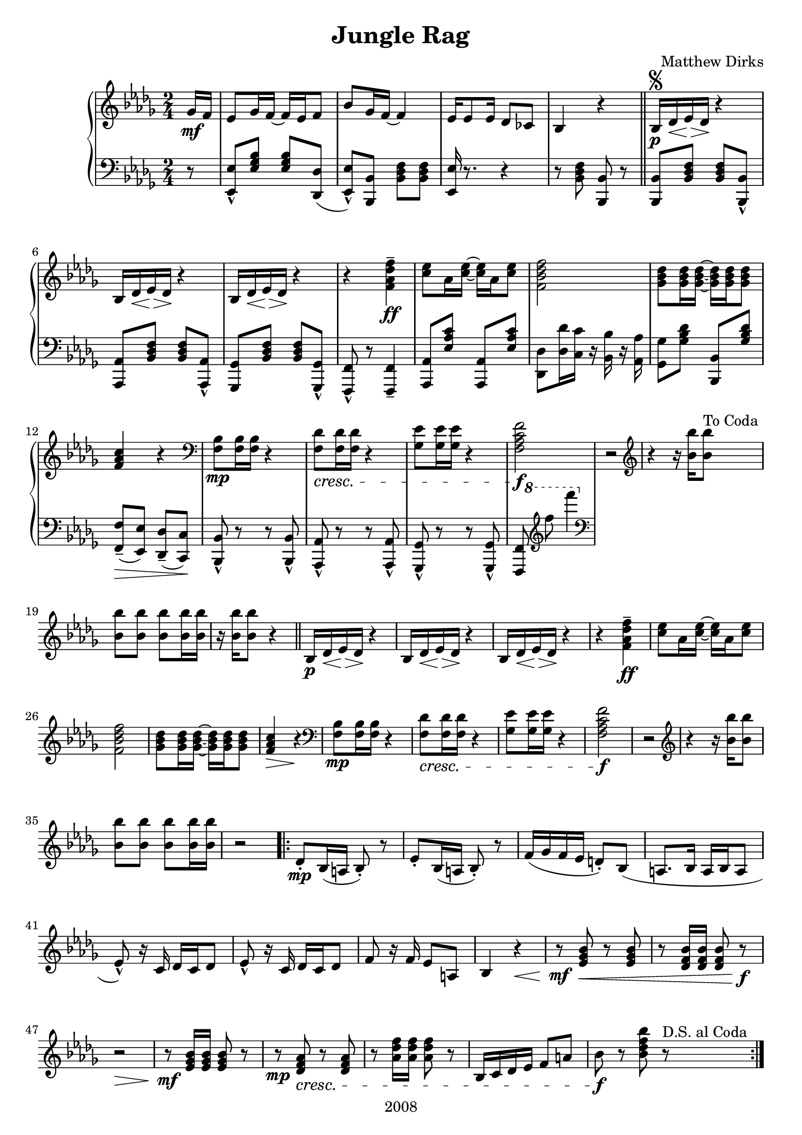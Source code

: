 \version "2.18.2"

\header {
  title = "Jungle Rag"
  composer = "Matthew Dirks"
  copyright = "2008"
}

\score {
  \relative c'' {
    \new PianoStaff
    <<
      \new Staff = "up" { % right hand staff
	\clef treble
	\key bes \minor
	\time 2/4
				% Four-plus-pickup bar intro
	\partial 8 ges16\mf f | % pickup measure
	ees8 ges16 f~ f ees f8 |
	bes8 ges16 f~ f4 |
	ees16 es8 ees16 des8 ces |
	bes4 r4 \bar "||"
	% Strain 1, first time
	bes16\p\segno des\< ees\> des\! r4 |
	\repeat unfold 2 {bes16 des\< ees\> des\! r4} |
	r4 <f\tenuto aes des f>\ff |
	<c' ees>8 aes16 <c ees>~ <c ees> aes <c ees>8 |
	<f, bes des f>2 |
	<ges bes des>8 <ges bes des>16 <ges bes des>~
	<ges bes des> <ges bes des> <ges bes des>8 |
	<f aes c>4 r4 | % Decrescendo supplied in LH part
	\clef bass
	<f, bes>8\mp <f bes>16 <f bes> r4 |
	% The following line is tweaked
	% slightly from the 2008 version:
	% changed bottom note from aes to f,
	% kept this bar in bass clef instead of treble
	<f des'>8\cresc <f des'>16 <f des'> r4 |
	<ges ees'>8 <ges ees'>16 <ges ees'> r4 |
	% Change from 2008 version: move f mark earlier
	<f aes c f>2\f | % end cresc. from three bars ago
	r2 \clef treble |
	\textLengthOn
	r4 r16 <bes' bes'>16 <bes bes'>8^"To Coda"
	<bes bes'> <bes bes'> <bes bes'>
	<bes bes'>16 <bes bes'> |
	r16 <bes bes'> <bes bes'>8 r4
	% Strain 1, second time
	\bar "||"
	bes,16\p des\< ees\> des\! r4 |
	\repeat unfold 2 {bes16 des\< ees\> des\! r4} |
	r4 <f\tenuto aes des f>\ff |
	<c' ees>8 aes16 <c ees>~ <c ees> aes <c ees>8 |
	<f, bes des f>2 |
	<ges bes des>8 <ges bes des>16 <ges bes des>~
	<ges bes des> <ges bes des> <ges bes des>8 |
	<f aes c>4\> r4\! |
	\clef bass
	<f, bes>8\mp <f bes>16 <f bes> r4 |
	<f des'>8\cresc <f des'>16 <f des'> r4 |
	<ges ees'>8 <ges ees'>16 <ges ees'> r4 |
	<f aes c f>2\f | % end cresc. from three bars ago
	r2 \clef treble |
	r4 r16 <bes' bes'>16 <bes bes'>8 |
	<bes bes'> <bes bes'> <bes bes'> <bes bes'>16 <bes bes'> |
	r2
				% Strain 2
	\repeat volta 2 {
	  des,8\staccato\mp bes16( a bes8)\staccato r8 |
	  ees\staccato bes16( a bes8)\staccato r8 |
	  f'16( ges f ees d8)\staccato bes8( |
	  a8. bes16 a16 bes a8 |
	  ees'8\marcato) r16 c16 des c des8 |
	  ees8\marcato r16 c16 des c des8 |
	  f8 r16 f16 ees8 a, |
	  bes4 r4\< |
	  r8\mf <ees ges bes>\< r8 <ees ges bes> |
	  r8 <des f bes>16 <des f bes> <des f bes>8 r8\f |
	  r2\> |
	  r8\mf <ees ges bes>16 <ees ges bes> <ees ges bes>8 r8 |
	  r8\mp <des f aes>\cresc r8 <des f aes> |
	  r8 <aes' des f>16 <aes des f> <aes des f>8 r8|
	  bes,16 c des ees f8 a |
	  bes\f r8 <bes des f bes> r8^"D.S. al Coda" | % End cresc.
	} % end repeat / end Strain 2
	
	% Coda / transition to trio
	\break
	s4 s8^"Coda" s8\coda | % Extra measure for spacing before coda
	<bes bes'>4\staccato  <aes aes'>\staccato |
	<ges ges'>\staccato <f f'>\staccato \bar "||"

	% Trio, first time
	\key ees \minor
	ees8\mf ges16 f~ f ees f8 |
	bes8 ges16 f~ f4
	ees8 ges16 f~ f d ees8 |
	% voiceOne gets upstems, voiceTwo gets downstems
	<<{\voiceOne r8 <aes f'>16\f <aes f'> r16 <aes f'> r8}
	  \new Voice {\voiceTwo f2} >> | 
	\oneVoice % Need this, else voiceOne behavior remains (and looks ugly)
	bes8\mf aes16 ges~ ges8 bes |
	aes ges16 f~ f8 r8 |
	\clef bass
	ees,,16\mp\cresc ges a bes r4 \clef treble |
	ees'16 ges a bes aes ges f bes |
	aes8\mf ges f\cresc aes |
	ges f16 ges ees8 r8 |
	aes ges f16 ges r8 |
	bes2 |
	ces16(\f bes aes ces bes8)\marcato g16 aes |
	bes8\marcato ges16 f~ f4 |
	aes16( ges f aes ges8)\marcato d\marcato |

	<< {\voiceOne r8 <ges ees'> <ges ees'> r8}
	   \new Voice {\voiceTwo ees2} >> |
	\oneVoice

	% Four-bar vamp
	\bar "||"
	r2\f r2 r2 r2

	% Fourth Strain
	\repeat unfold 2 {
	  <bes' bes'>8 r16 <bes bes'>16~ <bes bes'> f' des8
	} % end repeat
	bes16\mp ces des f r ees r8 |
	bes16 ces des f r4 |
	<bes, bes'>8\f r16 <bes bes'>16~ <bes bes'> f' des8 |
	<bes bes'> r16 <bes bes'>16~ <bes bes'>4 |
	bes16\mp bes' aes ges f8 d |
	ees8 r8 r4 |
	<ees, ges>8\p r16 <ees ges>16~ <ees ges> f ees8 |
	<ees ges>8\staccato r16 <ees ges>16\staccato r4 |
	<ees ges bes>8\p r16 <ees ges bes>16~ <ees ges bes> aes ges8 |
	<ees ges bes>8\staccato r16 <ees ges bes>\staccato r4 |
	<ees aes des>8\p r16 <ees aes des>16~ <ees aes des> bes' aes8|
	<ees aes des>8\staccato r16 <ees aes des>\staccato r4
	<d ges d'>8\ff <d ges d'> <d ges d'>16 <d ges d'>8. |
	<ees ges ees'>8 r8 bes''\mf bes
	% Fourth strain, second time
	\repeat unfold 2 {bes16 a bes f~ f8 aes}
	\ottava #1
	bes16 ces8 des16 f8 ees |
	bes16 ces des f r4 |
	\ottava #0
	bes,8 bes16 bes a8 a16 a |
	ges8 ges16 f~ f4 |
	ges16( f ees ges f8)\marcato d\marcato |
	ees8 r8 r4 |
	<ees, ges>8\p r16 <ees ges>16~ <ees ges> f ees8 |
	<ees ges>8\staccato\mp <ees ges>8\staccato\pp r4 |
	<ees ges bes>8\p r16 <ees ges bes>~ <ees ges bes> aes ges8 |
	<ees ges bes>\staccato\mp <ees ges bes>\staccato\pp r4 |
	<ees aes des>8\p r16 <ees aes des>~ <ees aes des> bes' aes8 |
	<ees aes des>\staccato\mp <ees aes des>\staccato\pp r4
	\ottava #1
	bes''16\p a bes r16 d8 bes |
	ees \ottava #0 r8 r8

	% Trio, second time
	ges,,16 f \bar "||"
	ees8\mf ges16 f~ f ees f8 |
	bes8 ges16 f~ f4 |
	ees8 ges16 f~ f d ees8 |
	<<{\voiceOne r8 <aes f'>16\f <aes f'> r16 <aes f'> r8}
	  \new Voice {\voiceTwo f2} >> | 
	\oneVoice
	bes8.\mf( aes16 ges8. bes16 |
	aes8\staccato) ges16 f~ f8 r8 \clef bass |
	ees,,16\mp ges a\cresc bes r4 \clef treble |
	ees'16 ges a bes aes ges f bes |
	aes8\mf ges f\cresc aes |
	ges8 f16 ges ees8 r8
	bes' ges f16 ges r8
	<bes des>2
	\acciaccatura ces16 ees8\marcato\f aes,16( bes ces8\marcato) g16( aes |
	bes8\marcato) ees,16( f ges8\tenuto f16 ges |
	aes ges f aes ges8\marcato) d\marcato
	<< {\voiceOne r8 <ges ees'> <ges ees'> r8}
	   \new Voice {\voiceTwo ees2} >>
	\oneVoice \bar "|."	
      } % end right hand staff

      % LEFT HAND
      \new Staff = "down" { % left hand staff
	\clef bass
	\key bes \minor
	%Four-plus-pickup bar intro
	\partial 8 r8 % pickup measure
	<ees,, ees'>\marcato <ees' ges bes> <ees ges bes> <des, des'>( |
	<ees ees'>\marcato) <bes bes'> <bes' des f> <bes des f> |
	<ees, ees'>16 r8. r4 |
	r8 <bes' des f> <bes, bes'> r8 | % double bar supplied by RH staff above

	% Strain 1, fist time
	<bes bes'> <bes' des f> <bes des f> <bes, bes'>\marcato |
	<aes aes'> <bes' des f> <bes des f> <aes, aes'>\marcato |
	<ges ges'> <bes' des f> <bes des f> <ges, ges'>\marcato |
	<f f'>\marcato r8 <f f'>4\tenuto |
	<aes aes'>8 <ees'' aes c> <aes,, aes'> <ees'' aes c> |
	<des, des'>8 <des' des'>16 <c c'> r16 <bes bes'> r16 <aes aes'> |
	<ges ges'>8 <ges' bes des> <bes,, bes'> <ges'' bes des> |
	<f, f'>8\tenuto\>( <ees ees'>) <des des'>\tenuto( <c c'>\!) |
	<bes bes'>8\marcato r8 r8 <bes bes'>\marcato |
	<aes aes'>8\marcato r8 r8 <aes aes'>\marcato |
	<ges ges'>8\marcato r8 r8 <ges ges'>\marcato|
				%Fun cross-hands bit
				%TODO: two voices, one with spacer rests,
				% so I can move the 8va slightly earlier
	%<<{\voiceOne %the actual notes
	%\autoBeamOff
	%<f f'>
	   %\ottava #1
	%   \clef treble
	%f'''''-"(Both treble clef notes 8va)" f'4 %\ottava #0
	%\clef bass
	%   \autoBeamOn } % end voiceOne
	%  \new Voice {\voiceTwo % hidden notes
	% s16 \ottava #1 s16 s8 s4 \ottava #0 } >> % end voiceTwo
	%\oneVoice	   
	%|  % end cross-hands bit

	<<{\voiceOne % spacer rests
	   % Using spacer rests allows me to position
	   % the 8va a bit earlier than otherwise
	   % so it's clear that both of the treble Fs
	   % are 8va'd
	   s16 \ottava #1 s16 s8 s4 \ottava #0 } % end spacers
	  \new Voice {\voiceTwo % actual notes, stems down
		      s8 %<f f'>8
		      \clef treble
		      f''''' f'4
		      \clef bass} % end voiceTwo
	  \new Voice {\voiceThree % lowest Fs, stems up
		      <f,,,,,, f'>8 s8 s4} % end voiceThree
		    >> % end voiceTwo
	  \oneVoice
	  | % end cross-hands bit
		      
	
	} % end left hand staff
    >>
  } % end relative
} % end score
